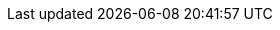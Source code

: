 ifeval::[{project_community}==true]
= Rules/Drools Policy Marked as a Technology Preview Feature

Until now, Drools policies were enabled by default. But now, this policy type is only available as a technology preview feature and
to use it you need to enable the preview profile or the corresponding feature. Take a look at the link:{authorizationguide_link}[{authorizationguide_name}] for more details.

endif::[]